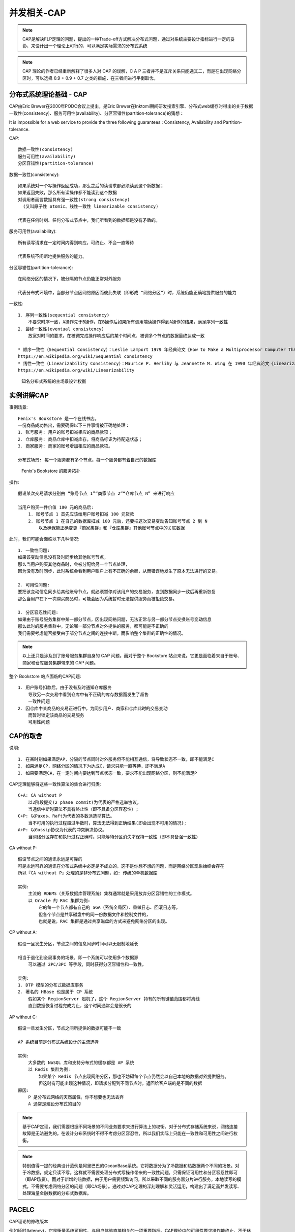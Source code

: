 .. _cap:

并发相关-CAP
###############

.. note:: CAP是解决FLP定理的问题，提出的一种Trade-off方式解决分布式问题，通过对系统主要设计指标进行一定的妥协，来设计出一个理论上可行的、可以满足实际需求的分布式系统

.. note:: CAP 理论的作者已经重新解释了很多人对 CAP 的误解，C A P 三者并不是互斥关系只能选其二，而是在出现网络分区时，可以选择 0.9 + 0.9 + 0.7 之类的措施，在三者间进行平衡取舍。



分布式系统理论基础 - CAP
=============================

CAP由Eric Brewer在2000年PODC会议上提出，是Eric Brewer在Inktomi期间研发搜索引擎、分布式web缓存时得出的关于数据一致性(consistency)、服务可用性(availability)、分区容错性(partition-tolerance)的猜想：

It is impossible for a web service to provide the three following guarantees : Consistency, Availability and Partition-tolerance.

CAP::

    数据一致性(consistency)
    服务可用性(availability)
    分区容错性(partition-tolerance)

数据一致性(consistency)::
  
  如果系统对一个写操作返回成功，那么之后的读请求都必须读到这个新数据；
  如果返回失败，那么所有读操作都不能读到这个数据
  对调用者而言数据具有强一致性(strong consistency) 
    (又叫原子性 atomic、线性一致性 linearizable consistency)

  代表在任何时刻、任何分布式节点中，我们所看到的数据都是没有矛盾的。

服务可用性(availability)::

    所有读写请求在一定时间内得到响应，可终止、不会一直等待

    代表系统不间断地提供服务的能力。

分区容错性(partition-tolerance)::

    在网络分区的情况下，被分隔的节点仍能正常对外服务

    代表分布式环境中，当部分节点因网络原因而彼此失联（即形成 “网络分区”）时，系统仍能正确地提供服务的能力

一致性::

    1. 序列一致性(sequential consistency)
        不要求时序一致，A操作先于B操作，在B操作后如果所有调用端读操作得到A操作的结果，满足序列一致性
    2. 最终一致性(eventual consistency)
        放宽对时间的要求，在被调完成操作响应后的某个时间点，被调多个节点的数据最终达成一致

    * 顺序一致性（Sequential Consistency）：Leslie Lamport 1979 年经典论文《How to Make a Multiprocessor Computer That Correctly Executes Multiprocess Programs》中提出，是一种比较强的约束，保证所有进程看到的 全局执行顺序（total order）一致，并且每个进程看自身的执行（local order）跟实际发生顺序一致。例如，某进程先执行 A，后执行 B，则实际得到的全局结果中就应该为 A 在 B 前面，而不能反过来。同时所有其它进程在全局上也应该看到这个顺序。顺序一致性实际上限制了各进程内指令的偏序关系，但不在进程间按照物理时间进行全局排序。
    https://en.wikipedia.org/wiki/Sequential_consistency
    * 线性一致性（Linearizability Consistency）：Maurice P. Herlihy 与 Jeannette M. Wing 在 1990 年经典论文《Linearizability: A Correctness Condition for Concurrent Objects》中共同提出，在顺序一致性前提下加强了进程间的操作排序，形成唯一的全局顺序（系统等价于是顺序执行，所有进程看到的所有操作的序列顺序都一致，并且跟实际发生顺序一致），是很强的原子性保证。但是比较难实现，目前基本上要么依赖于全局的时钟或锁，要么通过一些复杂算法实现，性能往往不高。
    https://en.wikipedia.org/wiki/Linearizability



.. figure:: /images/theorys/cap1.png

   知名分布式系统的主场景设计权衡




实例讲解CAP
===========

事例场景::

    Fenix's Bookstore 是一个在线书店。
    一份商品成功售出，需要确保以下三件事情被正确地处理：
    1. 账号服务: 用户的账号扣减相应的商品款项；
    2. 仓库服务: 商品仓库中扣减库存，将商品标识为待配送状态；
    3. 商家服务: 商家的账号增加相应的商品款项。

    分布式场景: 每一个服务都有多个节点，每一个服务都有着自己的数据库

.. figure:: /images/architectures/transaction4.jpg

   Fenix's Bookstore 的服务拓扑

操作::

    假设某次交易请求分别由 “账号节点 1”“商家节点 2”“仓库节点 N” 来进行响应

    当用户购买一件价值 100 元的商品后:
        1. 账号节点 1 首先应该给用户账号扣减 100 元货款
        2. 账号节点 1 在自己的数据库扣减 100 元后，还要把这次交易变动告知账号节点 2 到 N
            以及确保能正确变更『商家集群』和『仓库集群』其他账号节点中的关联数据

此时，我们可能会面临以下几种情况::

    1. 一致性问题:
    如果该变动信息没有及时同步给其他账号节点，
    那么当用户购买其他商品时，会被分配给另一个节点处理，
    因为没有及时同步，此时系统会看到用户账户上有不正确的余额，从而错误地发生了原本无法进行的交易。

    2. 可用性问题:
    要把该变动信息同步给其他账号节点，就必须暂停对该用户的交易服务，直到数据同步一致后再重新恢复
    那么当用户在下一次购买商品时，可能会因为系统暂时无法提供服务而被拒绝交易。

    3. 分区容忍性问题:
    如果由于账号服务集群中某一部分节点，因出现网络问题，无法正常与另一部分节点交换账号变动信息
    那么此时的服务集群中，无论哪一部分节点对外提供的服务，都可能是不正确的
    我们需要考虑能否接受由于部分节点之间的连接中断，而影响整个集群的正确性的情况。

.. note:: 以上还只是涉及到了账号服务集群自身的 CAP 问题，而对于整个 Bookstore 站点来说，它更是面临着来自于账号、商家和仓库服务集群带来的 CAP 问题。

整个 Bookstore 站点面临的CAP问题::

    1. 用户账号扣款后，由于没有及时通知仓库服务
        导致另一次交易中看到仓库中有不正确的库存数据而发生了超售
        一致性问题
    2. 因仓库中某商品的交易正进行中，为同步用户、商家和仓库此时的交易变动
        而暂时锁定该商品的交易服务
        可用性问题

CAP的取舍
=========

说明::

    1. 在某时刻如果满足AP，分隔的节点同时对外服务但不能相互通信，将导致状态不一致，即不能满足C
    2. 如果满足CP，网络分区的情况下为达成C，请求只能一直等待，即不满足A
    3. 如果要满足CA，在一定时间内要达到节点状态一致，要求不能出现网络分区，则不能满足P

CAP定理能够将这些一致性算法的集合进行归类::

    C+A: CA without P
        以2阶段提交(2 phase commit)为代表的严格选举协议。
        当通信中断时算法不具有终止性（即不具备分区容忍性）;
    C+P: 以Paxos、Raft为代表的多数派选举算法。
        当不可用的执行过程超过半数时，算法无法得到正确结果(即会出现不可用的情况);
    A+P: 以Gossip协议为代表的冲突解决协议。
        当网络分区存在和执行过程正确时，只能等待分区消失才保持一致性（即不具备强一致性）

CA without P::

    假设节点之间的通讯永远是可靠的
    可是永远可靠的通讯在分布式系统中必定是不成立的，这不是你想不想的问题，而是网络分区现象始终会存在
    所以『CA without P』处理的是非分布式问题，如: 传统的单机数据库

    实例:
        主流的 RDBMS（关系数据库管理系统）集群通常就是采用放弃分区容错性的工作模式。
        以 Oracle 的 RAC 集群为例:
            它的每一个节点都有自己的 SGA（系统全局区）、重做日志、回滚日志等，
            但各个节点是共享磁盘中的同一份数据文件和控制文件的，
            也就是说，RAC 集群是通过共享磁盘的方式来避免网络分区的出现。

CP without A::

    假设一旦发生分区，节点之间的信息同步时间可以无限制地延长

    相当于退化到全局事务的场景，即一个系统可以使用多个数据源
        可以通过 2PC/3PC 等手段，同时获得分区容错性和一致性。

    实例:
    1. DTP 模型的分布式数据库事务
    2. 著名的 HBase 也是属于 CP 系统
        假如某个 RegionServer 宕机了，这个 RegionServer 持有的所有键值范围都将离线
        直到数据恢复过程完成为止，这个时间通常会是很长的

AP without C::

    假设一旦发生分区，节点之间所提供的数据可能不一致

    AP 系统目前是分布式系统设计的主流选择

    实例:
        大多数的 NoSQL 库和支持分布式的缓存都是 AP 系统
        以 Redis 集群为例:
            如果某个 Redis 节点出现网络分区，那也不妨碍每个节点仍然会以自己本地的数据对外提供服务。
            但这时有可能出现这种情况，即请求分配到不同节点时，返回给客户端的是不同的数据
    原因:
        P 是分布式网络的天然属性，你不想要也无法丢弃
        A 通常是建设分布式的目的


.. note:: 基于CAP定理，我们需要根据不同场景的不同业务要求来进行算法上的权衡。对于分布式存储系统来说，网络连接故障是无法避免的。在设计分布系统时不得不考虑分区容忍性，所以我们实际上只能在一致性和可用性之间进行权衡。

.. note:: 特别值得一提的经典设计范例是阿里巴巴的OceanBase系统。它将数据分为了冷数据和热数据两个不同的场景。对于冷数据，规定只读不写。这样就不需要处理分布式写操作带来的一致性问题，只需保证可用性和分区容忍性即可（即AP场景）。而对于新增的热数据，由于用户需要频繁访问，所以采取不同的服务器分片进行服务，本地读写的模式，不需要考虑网络分区的问题（即CA场景）。通过对CAP定理的深刻理解和灵活运用，构建出了满足高并发读写、处理海量金融数据的分布式数据库。


.. _PACELC:

PACELC
======
CAP理论的修改版本

例如延时(latency)，它是衡量系统可用性、与用户体验直接相关的一项重要指标。CAP理论中的可用性要求操作能终止、不无休止地进行，除此之外，我们还关心到底需要多长时间能结束操作，这就是延时，它值得我们设计、实现分布式系统时单列出来考虑。

延时与数据一致性也是一对“冤家”，如果要达到强一致性、多个副本数据一致，必然增加延时。加上延时的考量，我们得到一个CAP理论的修改版本PACELC：如果出现P(网络分区)，如何在A(服务可用性)、C(数据一致性)之间选择；否则，如何在L(延时)、C(数据一致性)之间选择


参考
====

* 数据一致性、服务可用性、分区容错性: https://app.yinxiang.com/fx/12b8f4c1-b55e-4368-a1c3-cc57265df5b1
* 【极客时间】分布式事务: https://time.geekbang.org/column/article/322287 
* 分布式系统 CAP 理论深入探索和分析: https://blog.csdn.net/u014645192/article/details/90695205 
* 【维基】CAP定理: https://en.wikipedia.org/wiki/CAP_theorem



